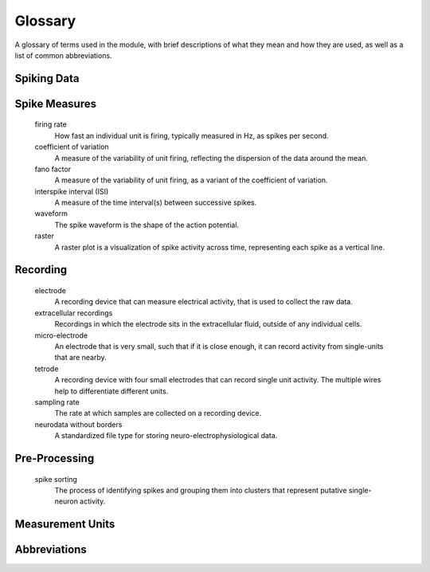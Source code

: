 Glossary
========

A glossary of terms used in the module, with brief descriptions of what they mean and how they are used, as well as a list of common abbreviations.

Spiking Data
------------

.. glossary::

    action potential / spike
        An action potential is an event in which a neuron rapidly depolarizes, initiating a cascade of events that can influence the activity of connected neurons.
        In general, we will refer to action potentials as 'spikes'.

    unit
        A general term used to refer to a collection of spikes that are putatively from the same neuron.

    spike times
        A representation of spiking activity based on listing the times at which spikes occur.

    spike train
        A representation of spiking activity in which each sample is either a 0 or 1, with 1 representing a spike.

    refractory period
        The amount of time after an action potential happens during which the same neuron cannot yet initiate another action potential.

Spike Measures
--------------

    firing rate
        How fast an individual unit is firing, typically measured in Hz, as spikes per second.

    coefficient of variation
        A measure of the variability of unit firing, reflecting the dispersion of the data around the mean.

    fano factor
        A measure of the variability of unit firing, as a variant of the coefficient of variation.

    interspike interval (ISI)
        A measure of the time interval(s) between successive spikes.

    waveform
        The spike waveform is the shape of the action potential.

    raster
        A raster plot is a visualization of spike activity across time, representing each spike as a vertical line.


Recording
---------

    electrode
        A recording device that can measure electrical activity, that is used to collect the raw data.

    extracellular recordings
        Recordings in which the electrode sits in the extracellular fluid, outside of any individual cells.

    micro-electrode
        An electrode that is very small, such that if it is close enough, it can record activity from single-units that are nearby.

    tetrode
        A recording device with four small electrodes that can record single unit activity.
        The multiple wires help to differentiate different units.

    sampling rate
        The rate at which samples are collected on a recording device.

    neurodata without borders
        A standardized file type for storing neuro-electrophysiological data.

Pre-Processing
--------------

    spike sorting
        The process of identifying spikes and grouping them into clusters that represent putative single-neuron activity.

Measurement Units
-----------------

.. glossary::

    Hertz (Hz)
        A unit of frequency, used to measure the number of spikes per second.

Abbreviations
-------------

.. glossary::

    AP
        Action potential.

    NWB
        Neurodata without borders.

    ISIs
        Interspike intervals.

    SUA
        Single-unit activity.

    MUA
        Multi-unit activity.

    LFP
        Local field potential.

    ANOVA
        ANalysis Of VAriance.
